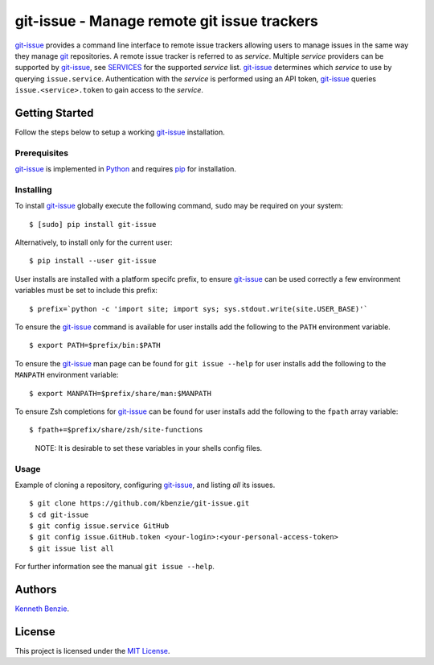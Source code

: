 git-issue - Manage remote git issue trackers
============================================

`git-issue <https://kbenzie.github.io/git-issue>`_ provides a command line
interface to remote issue trackers allowing users to manage issues in the same
way they manage `git <https://git-scm.com/>`_ repositories. A remote issue
tracker is referred to as *service*. Multiple *service* providers can be
supported by `git-issue <git-issue_>`_, see `SERVICES
<https://kbenzie.github.io/git-issue#SERVICES>`_ for the supported *service*
list. `git-issue <git-issue_>`_ determines which *service* to use by querying
``issue.service``. Authentication with the *service* is performed using an API
token, `git-issue <git-issue_>`_ queries ``issue.<service>.token`` to gain
access to the *service*.

Getting Started
---------------

Follow the steps below to setup a working `git-issue <git-issue_>`_
installation.

Prerequisites
~~~~~~~~~~~~~

`git-issue <git-issue_>`_ is implemented in `Python <https://www.python.org>`_
and requires `pip <https://pypi.python.org/pypi/pip>`_ for installation.

Installing
~~~~~~~~~~

To install `git-issue <git-issue_>`_ globally execute the following command,
``sudo`` may be required on your system:

::

    $ [sudo] pip install git-issue

Alternatively, to install only for the current user:

::

    $ pip install --user git-issue

User installs are installed with a platform specifc prefix, to ensure
`git-issue <git-issue_>`_ can be used correctly a few environment variables
must be set to include this prefix:

::

    $ prefix=`python -c 'import site; import sys; sys.stdout.write(site.USER_BASE)'`

To ensure the `git-issue <git-issue_>`_ command is available for user installs
add the following to the ``PATH`` environment variable.

::

    $ export PATH=$prefix/bin:$PATH

To ensure the `git-issue <git-issue_>`_ man page can be found for ``git issue
--help`` for user installs add the following to the ``MANPATH`` environment
variable:

::

    $ export MANPATH=$prefix/share/man:$MANPATH

To ensure Zsh completions for `git-issue <git-issue_>`_ can be found for user
installs add the following to the ``fpath`` array variable:

::

    $ fpath+=$prefix/share/zsh/site-functions

..

    NOTE: It is desirable to set these variables in your shells config files.

Usage
~~~~~

Example of cloning a repository, configuring `git-issue <git-issue_>`_, and
listing *all* its issues.

::

    $ git clone https://github.com/kbenzie/git-issue.git
    $ cd git-issue
    $ git config issue.service GitHub
    $ git config issue.GitHub.token <your-login>:<your-personal-access-token>
    $ git issue list all

For further information see the manual ``git issue --help``.

Authors
-------

`Kenneth Benzie <benie@infektor.net>`_.

License
-------

This project is licensed under the `MIT License <LICENSE.md>`_.
